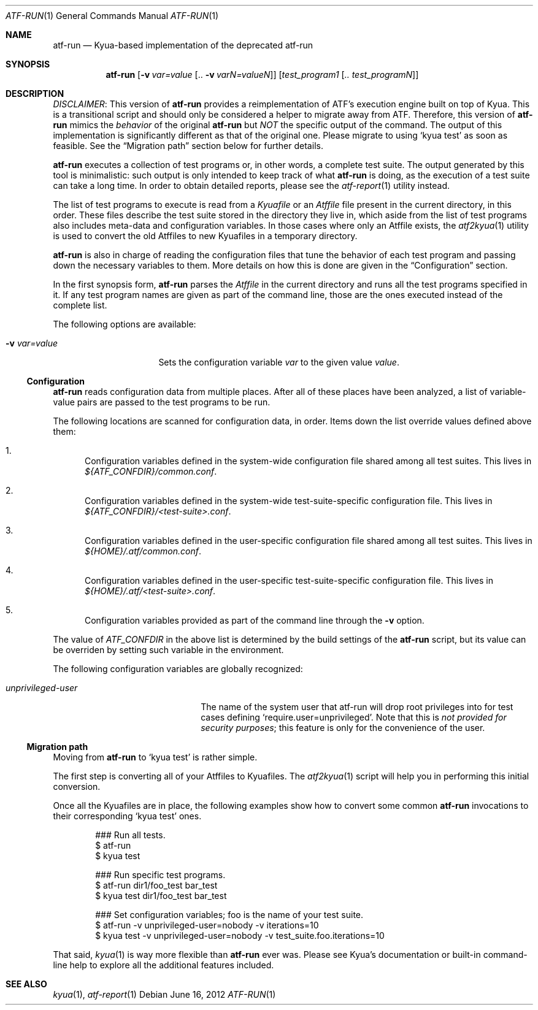 .\" Copyright 2012 Google Inc.
.\" All rights reserved.
.\"
.\" Redistribution and use in source and binary forms, with or without
.\" modification, are permitted provided that the following conditions are
.\" met:
.\"
.\" * Redistributions of source code must retain the above copyright
.\"   notice, this list of conditions and the following disclaimer.
.\" * Redistributions in binary form must reproduce the above copyright
.\"   notice, this list of conditions and the following disclaimer in the
.\"   documentation and/or other materials provided with the distribution.
.\" * Neither the name of Google Inc. nor the names of its contributors
.\"   may be used to endorse or promote products derived from this software
.\"   without specific prior written permission.
.\"
.\" THIS SOFTWARE IS PROVIDED BY THE COPYRIGHT HOLDERS AND CONTRIBUTORS
.\" "AS IS" AND ANY EXPRESS OR IMPLIED WARRANTIES, INCLUDING, BUT NOT
.\" LIMITED TO, THE IMPLIED WARRANTIES OF MERCHANTABILITY AND FITNESS FOR
.\" A PARTICULAR PURPOSE ARE DISCLAIMED. IN NO EVENT SHALL THE COPYRIGHT
.\" OWNER OR CONTRIBUTORS BE LIABLE FOR ANY DIRECT, INDIRECT, INCIDENTAL,
.\" SPECIAL, EXEMPLARY, OR CONSEQUENTIAL DAMAGES (INCLUDING, BUT NOT
.\" LIMITED TO, PROCUREMENT OF SUBSTITUTE GOODS OR SERVICES; LOSS OF USE,
.\" DATA, OR PROFITS; OR BUSINESS INTERRUPTION) HOWEVER CAUSED AND ON ANY
.\" THEORY OF LIABILITY, WHETHER IN CONTRACT, STRICT LIABILITY, OR TORT
.\" (INCLUDING NEGLIGENCE OR OTHERWISE) ARISING IN ANY WAY OUT OF THE USE
.\" OF THIS SOFTWARE, EVEN IF ADVISED OF THE POSSIBILITY OF SUCH DAMAGE.
.Dd June 16, 2012
.Dt ATF-RUN 1
.Os
.Sh NAME
.Nm atf-run
.Nd Kyua-based implementation of the deprecated atf-run
.Sh SYNOPSIS
.Nm
.Op Fl v Ar var=value Op .. Fl v Ar varN=valueN
.Op Ar test_program1 Op Ar .. test_programN
.Sh DESCRIPTION
.Em DISCLAIMER :
This version of
.Nm
provides a reimplementation of ATF's execution engine built on top of Kyua.
This is a transitional script and should only be considered a helper to
migrate away from ATF.
Therefore, this version of
.Nm
mimics the
.Em behavior
of the original
.Nm
but
.Em NOT
the specific output of the command.
The output of this implementation is significantly different as that of the
original one.
Please migrate to using
.Sq kyua test
as soon as feasible.
See the
.Sx Migration path
section below for further details.
.Pp
.Nm
executes a collection of test programs or, in other words, a complete
test suite.
The output generated by this tool is minimalistic: such output is only intended
to keep track of what
.Nm
is doing, as the execution of a test suite can take a long time.
In order to obtain detailed reports, please see the
.Xr atf-report 1
utility instead.
.Pp
The list of test programs to execute is read from a
.Pa Kyuafile
or an
.Pa Atffile
file present in the current directory, in this order.
These files describe the test suite stored in the directory they live in,
which aside from the list of test programs also includes meta-data and
configuration variables.
In those cases where only an Atffile exists, the
.Xr atf2kyua 1
utility is used to convert the old Atffiles to new Kyuafiles in a temporary
directory.
.Pp
.Nm
is also in charge of reading the configuration files that tune the behavior
of each test program and passing down the necessary variables to them.
More details on how this is done are given in the
.Sx Configuration
section.
.Pp
In the first synopsis form,
.Nm
parses the
.Pa Atffile
in the current directory and runs all the test programs specified in it.
If any test program names are given as part of the command line, those are
the ones executed instead of the complete list.
.Pp
The following options are available:
.Bl -tag -width XvXvarXvalueXX
.It Fl v Ar var=value
Sets the configuration variable
.Ar var
to the given value
.Ar value .
.El
.Ss Configuration
.Nm
reads configuration data from multiple places.
After all of these places have been analyzed, a list of variable-value
pairs are passed to the test programs to be run.
.Pp
The following locations are scanned for configuration data, in order.
Items down the list override values defined above them:
.Bl -enum
.It
Configuration variables defined in the system-wide configuration file
shared among all test suites.
This lives in
.Pa ${ATF_CONFDIR}/common.conf .
.It
Configuration variables defined in the system-wide test-suite-specific
configuration file.
This lives in
.Pa ${ATF_CONFDIR}/<test-suite>.conf .
.It
Configuration variables defined in the user-specific configuration file
shared among all test suites.
This lives in
.Pa ${HOME}/.atf/common.conf .
.It
Configuration variables defined in the user-specific test-suite-specific
configuration file.
This lives in
.Pa ${HOME}/.atf/<test-suite>.conf .
.It
Configuration variables provided as part of the command line through the
.Fl v
option.
.El
.Pp
The value of
.Va ATF_CONFDIR
in the above list is determined by the build settings of the
.Nm
script, but its value can be overriden by setting such variable in the
environment.
.Pp
The following configuration variables are globally recognized:
.Bl -tag -width XunprivilegedXuserXX
.It Va unprivileged-user
The name of the system user that atf-run will drop root privileges into
for test cases defining
.Sq require.user=unprivileged .
Note that this is
.Em not provided for security purposes ;
this feature is only for the convenience of the user.
.El
.Ss Migration path
Moving from
.Nm
to
.Sq kyua test
is rather simple.
.Pp
The first step is converting all of your Atffiles to Kyuafiles.
The
.Xr atf2kyua 1
script will help you in performing this initial conversion.
.Pp
Once all the Kyuafiles are in place, the following examples show how to
convert some common
.Nm
invocations to their corresponding
.Sq kyua test
ones.
.Bd -literal -offset indent
### Run all tests.
$ atf-run
$ kyua test

### Run specific test programs.
$ atf-run dir1/foo_test bar_test
$ kyua test dir1/foo_test bar_test

### Set configuration variables; foo is the name of your test suite.
$ atf-run -v unprivileged-user=nobody -v iterations=10
$ kyua test -v unprivileged-user=nobody -v test_suite.foo.iterations=10
.Ed
.Pp
That said,
.Xr kyua 1
is way more flexible than
.Nm
ever was.
Please see Kyua's documentation or built-in command-line help to explore
all the additional features included.
.Sh SEE ALSO
.Xr kyua 1 ,
.Xr atf-report 1
